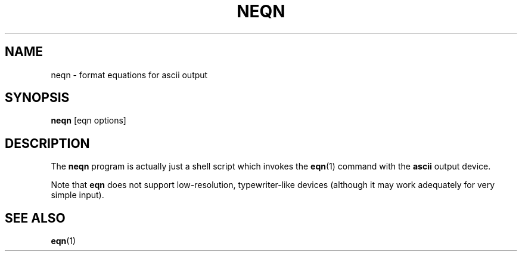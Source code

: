 .ig
Copyright (C) 2001 Free Software Foundation, Inc.

Permission is granted to make and distribute verbatim copies of
this manual provided the copyright notice and this permission notice
are preserved on all copies.

Permission is granted to copy and distribute modified versions of this
manual under the conditions for verbatim copying, provided that the
entire resulting derived work is distributed under the terms of a
permission notice identical to this one.

Permission is granted to copy and distribute translations of this
manual into another language, under the above conditions for modified
versions, except that this permission notice may be included in
translations approved by the Free Software Foundation instead of in
the original English.
..
.TH NEQN 1 "27 June 2001" "Groff Version 1.17.2"
.SH NAME
neqn \- format equations for ascii output
.SH SYNOPSIS
.B neqn
[eqn options]
.SH DESCRIPTION
The
.B neqn
program is actually just a shell script which invokes the
.BR eqn (1)
command with the
.B ascii
output device.
.LP
Note that
.B eqn
does not support low-resolution, typewriter-like devices (although it may
work adequately for very simple input).
.SH "SEE ALSO"
.BR eqn (1)
.
.\" Local Variables:
.\" mode: nroff
.\" End:
